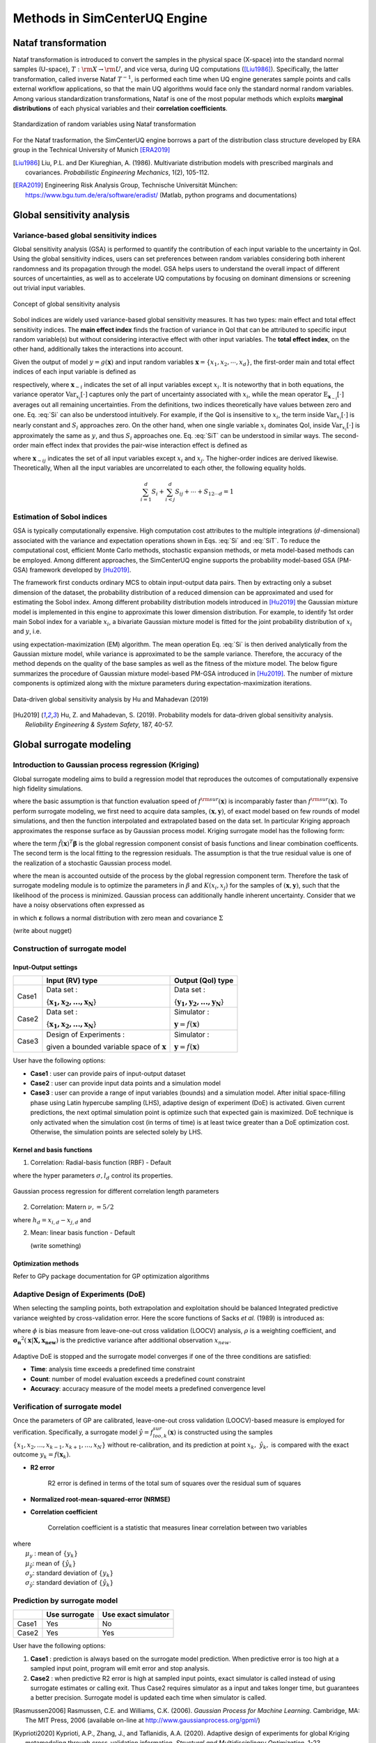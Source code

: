 

Methods in SimCenterUQ Engine 
*****************************

Nataf transformation
====================

Nataf transformation is introduced to convert the samples in the physical space (X-space) into the standard normal samples (U-space), :math:`T:\rm{X} \rightarrow \rm{U}`, and vice versa, during UQ computations ([Liu1986]_). Specifically, the latter transformation, called inverse Nataf :math:`T^{-1}`, is performed each time when UQ engine generates sample points and calls external workflow applications, so that the main UQ algorithms would face only the standard normal random variables. Among various standardization transformations, Nataf is one of the most popular methods which exploits **marginal distributions** of each physical variables and their **correlation coefficients**.

.. _figNataf1:

.. figure:: figures/SimCenterNataf1.png
   :align: center
   :figclass: align-center

   Standardization of random variables using Nataf transformation

For the Nataf trasformation, the SimCenterUQ engine borrows a part of the distribution class structure developed by ERA group in the Technical University of Munich [ERA2019]_ 

.. [Liu1986]
   Liu, P.L. and Der Kiureghian, A. (1986). Multivariate distribution models with prescribed marginals and covariances. *Probabilistic Engineering Mechanics*, 1(2), 105-112.

.. [ERA2019]
   Engineering Risk Analysis Group, Technische Universität München: https://www.bgu.tum.de/era/software/eradist/ (Matlab, python programs and documentations)


Global sensitivity analysis
===========================

Variance-based global sensitivity indices
-----------------------------------
Global sensitivity analysis (GSA) is performed to quantify the contribution of each input variable to the uncertainty in QoI. Using the global sensitivity indices, users can set preferences between random variables considering both inherent randomness and its propagation through the model. GSA helps users to understand the overall impact of different sources of uncertainties, as well as to accelerate UQ computations by focusing on dominant dimensions or screening out trivial input variables.

.. _figSensitivity1:

.. figure:: figures/SimCenterSensitivity1.png
   :align: center
   :figclass: align-center

   Concept of global sensitivity analysis
	
	
Sobol indices are widely used variance-based global sensitivity measures. It has two types: main effect and total effect sensitivity indices. The **main effect index** finds the fraction of variance in QoI that can be attributed to specific input random variable(s) but without considering interactive effect with other input variables. The **total effect index**, on the other hand, additionally takes the interactions into account.

Given the output of model :math:`y=g(\boldsymbol{x})` and input random variables :math:`\boldsymbol{x}=\{x_1,x_2, \cdots ,x_d\}`, the first-order main and total effect indices of each input variable is defined as


.. math::
	:label: Si
	
	S_i=\frac{\text{Var}_{x_i}[\text{E}_{\boldsymbol{x}_{\sim i}}[y|x_i]]}{\text{Var}[y]}, \qquad i=1, \cdots ,d
	
   
.. math::
	:label: SiT

	S_i^T=\frac{\text{E}_{\boldsymbol{x}_{\sim i}}[\text{Var}_{x_i}[y|\boldsymbol{x}_{\sim i}]]}{\text{Var}[y]},  \qquad  i=1, \cdots ,d


respectively, where :math:`\boldsymbol{x}_{\sim i}` indicates the set of all input variables except :math:`x_i`. It is noteworthy that in both equations, the variance operator :math:`\text{Var}_{x_i}[\cdot]` captures only the part of uncertainty associated with :math:`x_i`, while the mean operator :math:`\text{E}_{\boldsymbol{x}_{\sim i}}[\cdot]` averages out all remaining uncertainties. From the definitions, two indices theoretically have values between zero and one. Eq. :eq:`Si` can also be understood intuitively. For example, if the QoI is insensitive to :math:`x_i`, the term inside :math:`\text{Var}_{x_i}[\cdot]` is nearly constant and :math:`S_i` approaches zero. On the other hand, when one single variable :math:`x_i` dominates QoI, inside :math:`\text{Var}_{x_i}[\cdot]` is approximately the same as :math:`y`, and thus :math:`S_i` approaches one. Eq. :eq:`SiT` can be understood in similar ways. The second-order main effect index that provides the pair-wise interaction effect is defined as

.. math::
	:label: Sij

	S_{ij}=\frac{\text{Var}_{x_i,x_j}[\text{E}_{\boldsymbol{x}\sim ij}[y|x_i,x_j]]}{\text{Var}[y]} - S_i - S_j,  \qquad  i,j=1, \cdots ,d
	
where :math:`\boldsymbol{x}_{\sim ij}` indicates the set of all input variables except :math:`x_i` and :math:`x_j`. The higher-order indices are derived likewise. Theoretically, When all the input variables are uncorrelated to each other, the following equality holds.

.. math::

	\sum^d_{i=1} S_i + \sum^d_{i<j} S_{ij} + \cdots + S_{12 \cdots d} = 1 


Estimation of Sobol indices
----------------------------

GSA is typically computationally expensive. High computation cost attributes to the multiple integrations (:math:`d`-dimensional) associated with the variance and expectation operations shown in Eqs. :eq:`Si` and :eq:`SiT`. To reduce the computational cost, efficient Monte Carlo methods, stochastic expansion methods, or meta model-based methods can be employed. Among different approaches, the SimCenterUQ engine supports the probability model-based GSA (PM-GSA) framework developed by [Hu2019]_. 

The framework first conducts ordinary MCS to obtain input-output data pairs. Then by extracting only a subset dimension of the dataset, the probability distribution of a reduced dimension can be approximated and used for estimating the Sobol index. Among different probability distribution models introduced in [Hu2019]_  the Gaussian mixture model is implemented in this engine to approximate this lower dimension distribution. For example, to identify 1st order main Sobol index for a variable :math:`x_i`, a bivariate Gaussian mixture model is fitted for the joint probability distribution of :math:`x_i` and :math:`y`, i.e.

.. math::
	:label: GM

	f_{x_i,y}(x_i,y) \simeq f_{x_i,y}^{GM} (x_i,y)
	

using expectation-maximization (EM) algorithm. The mean operation Eq. :eq:`Si` is then derived analytically from the Gaussian mixture model, while variance is approximated to be the sample variance. Therefore, the accuracy of the method depends on the quality of the base samples as well as the fitness of the mixture model. The below figure summarizes the procedure of Gaussian mixture model-based PM-GSA introduced in [Hu2019]_. The number of mixture components is optimized along with the mixture parameters during expectation-maximization iterations. 

.. _figSensitivity2:

.. figure:: figures/SimCenterSensitivity2.png
	:align: center
	:figclass: align-center

  	Data-driven global sensitivity analysis by Hu and Mahadevan (2019)

.. [Hu2019]
   Hu, Z. and Mahadevan, S. (2019). Probability models for data-driven global sensitivity analysis. *Reliability Engineering & System Safety*, 187, 40-57.


Global surrogate modeling 
============================

Introduction to Gaussian process regression (Kriging)
--------------------------------------------------------

Global surrogate modeling aims to build a regression model that reproduces the outcomes of computationally expensive high fidelity simulations. 

.. math::
	:label: GP

	\boldsymbol{y}=f^{\rm{ex}} (\boldsymbol{x}) \simeq f^{\rm{sur}} (\boldsymbol{x})  

where the basic assumption is that function evaluation speed of :math:`f^{\rm{sur}}(\boldsymbol{x})` is incomparably faster than :math:`f^{\rm{sur}}(\boldsymbol{x})`. To perform surrogate modeling, we first need to acquire data samples, :math:`(\boldsymbol{x},\boldsymbol{y})`, of exact model based on few rounds of model simulations, and then the function interpolated and extrapolated based on the data set. In particular Kriging approach approximates the response surface as by Gaussian process model. Kriging surrogate model has the following form: 

.. math::
	:label: GPsurr

	f^{\rm{sur}} (\boldsymbol{x}) = \tilde{f}(\boldsymbol{x})^T\boldsymbol{\beta}+z(\boldsymbol{x})

where the term :math:`\tilde{f}(\boldsymbol{x})^T\boldsymbol{\beta}` is the global regression component consist of basis functions and linear combination coefficents. The second term is the local fitting to the regression residuals. The assumption is that the true residual value is one of the realization of a stochastic Gaussian process model.

.. math::
	:label: GPresidual

	z(\boldsymbol{x}) \sim GP (x;0,K(x_i,x_j))

where the mean is accounted outside of the process by the global regression component term. Therefore the task of surrogate modeling module is to optimize the parameters in :math:`\beta` and :math:`K(x_i,x_j)` for the samples of :math:`(\boldsymbol{x},\boldsymbol{y})`, such that the likelihood of the process is minimized. Gaussian process can additionally handle inherent uncertainty. Consider that we have a noisy observations often expressed as

.. math::
	:label: GP

		\boldsymbol{y}=f^{\rm{ex}} (\boldsymbol{x}) + \boldsymbol{\varepsilon}


in which :math:`\boldsymbol{\varepsilon}` follows a normal distribution with zero mean and covariance :math:`\Sigma`


(write about nugget)


Construction of surrogate model
---------------------------------

Input-Output settings
^^^^^^^^^^^^^^^^^^^^^

+---------+----------------------------------------------------------+-------------------------------------------+
|         | Input (RV) type                                          |  Output (QoI) type                        |
+=========+==========================================================+===========================================+
| Case1   | Data set :                                               | Data set :                                |
|         |                                                          |                                           |
|         | {:math:`\boldsymbol{x_1,x_2, ... ,x_N}`}                 | {:math:`\boldsymbol{y_1,y_2, ... ,y_N}`}  |
+---------+----------------------------------------------------------+-------------------------------------------+
| Case2   | Data set :                                               | Simulator :                               |
|         |                                                          |                                           |
|         | {:math:`\boldsymbol{x_1,x_2, ... ,x_N}`}                 | :math:`\boldsymbol{y}=f(\boldsymbol{x})`  |
+---------+----------------------------------------------------------+-------------------------------------------+
| Case3   | Design of Experiments :                                  | Simulator :                               |
|         |                                                          |                                           |
|         | given a bounded variable space of :math:`\boldsymbol{x}` | :math:`\boldsymbol{y}=f(\boldsymbol{x})`  |
+---------+------------------------------------------+---------------+-------------------------------------------+


User have the following options:

* **Case1** : user can provide pairs of input-output dataset
* **Case2** : user can provide input data points and a simulation model
* **Case3** : user can provide a range of input variables (bounds) and a simulation model. After initial space-filling phase using Latin hypercube sampling (LHS), adaptive design of experiment (DoE) is activated. Given current predictions, the next optimal simulation point is optimize such that expected gain is maximized. DoE technique is only activated when the simulation cost (in terms of time) is at least twice greater than a DoE optimization cost. Otherwise, the simulation points are selected solely by LHS.



Kernel and basis functions
^^^^^^^^^^^^^^^^^^^^^^^^^^^
1. Correlation: Radial-basis function (RBF) - Default

.. math::
	:label: RBD

	k(\boldsymbol{x_i},\boldsymbol{x_j}) = \sigma\prod_{d=1}^{D} \exp\Bigg(-\frac{1}{2} \frac{(x_{i,d}-x_{j,d})^2}{l_d^2}\Bigg)
	
where the hyper parameters :math:`\sigma, l_d` control its properties. 


.. _figGP2:

.. figure:: figures/GPtmp.png
	:align: center
	:figclass: align-center

  	Gaussian process regression for different correlation length parameters

2. Correlation: Matern :math:`\nu,=5/2`

.. math::
	:label: Matern1

	k(\boldsymbol{x_i},\boldsymbol{x_j}) = \sigma\prod_{d=1}^{D} g_d(h_{d})

where :math:`h_d = x_{i,d}-x_{j,d}` and

.. math::
	:label: Matern2

	g_d(h_d)= \Bigg(1+ \frac{\sqrt{5}|h_d|}{l_d}+\frac{5h_d^2}{3l_d^2}\Bigg)\exp\Bigg(-\frac{\sqrt{5}|h_d|}{l_d}\Bigg)

	

2. Mean: linear basis function - Default

   (write something)


Optimization methods
^^^^^^^^^^^^^^^^^^^^
Refer to GPy package documentation for GP optimization algorithms


Adaptive Design of Experiments (DoE)
-------------------------------------
When selecting the sampling points, both extrapolation and exploitation should be balanced
Integrated predictive variance weighted by cross-validation error. Here the score functions of Sacks *et al.* (1989) is introduced as:

.. math::
	:label: IMSE

	\begin{align*}
		\rm{IMSE}(\boldsymbol{X},\boldsymbol{x_{new}}) &= \int_{\boldsymbol{X_d}} \phi^\rho\boldsymbol{\sigma_n}^2(\boldsymbol{x}|\boldsymbol{X,x_{new}})dx
	\end{align*}


where :math:`\phi` is bias measure from leave-one-out cross validation (LOOCV) analysis, :math:`\rho` is a weighting coefficient, and :math:`\boldsymbol{\sigma_n}^2(\boldsymbol{x}|\boldsymbol{X,x_{new}})` is the predictive variance after additional observation :math:`x_{new}`.

.. _figGP_DoE:

.. figure:: figures/GPtmp2.png

Adaptive DoE is stopped and the surrogate model converges if one of the three conditions are satisfied:

* **Time**: analysis time exceeds a predefined time constraint
* **Count**: number of model evaluation exceeds a predefined count constraint 
* **Accuracy**: accuracy measure of the model meets a predefined convergence level


Verification of surrogate model
-------------------------------

Once the parameters of GP are calibrated, leave-one-out cross validation (LOOCV)-based measure is employed for verification. Specifically, a surrogate model :math:`\hat{y}=f^{sur}_{loo,k}(\boldsymbol{x})` is constructed using the samples :math:`\{x_1,x_2,...,x_{k-1},x_{k+1},...,x_N\}` without re-calibration, and its prediction at point :math:`{x}_k,~\hat{y}_k,` is compared with the exact outcome :math:`y_k=f(\boldsymbol{x}_k)`.

* **R2 error**

	| R2 error is defined in terms of the total sum of squares over the residual sum of squares

.. math::
	:label: R2

	\begin{align*}
		R^2 &= 1 - \frac{\sum^N_{k=1} (\hat{y}_k-\mu_\hat{y})^2}{\sum^N_{k=1} (\hat{y}_k-y_k)^2}
	\end{align*}	

* **Normalized root-mean-squared-error (NRMSE)**

.. math::
	:label: NRMSE

	\begin{align*}
		\rm{NRMSE} ~ &= \frac{\sqrt{\frac{1}{N_t} \sum^{N_t}_{k=1} (y_k-\hat{y}_k)^2}}{\max_{k=1,...,N_t}(y_k)-\min_{k=1,...,N_t}(y_k)}
	\end{align*}	



* **Correlation coefficient**

	| Correlation coefficient is a statistic that measures linear correlation between two variables

.. math::
	:label: corr

		\rho_{y,\hat{y}} = \frac{\sum^N_{k=1}(y_k-\mu_{y})(\hat{y}_k-\mu_{\hat{y}})} {\sigma_y \sigma_\hat{y}}


|   where 
|      :math:`\mu_{y}` : mean of :math:`\{y_k\}`
|      :math:`\mu_{\hat{y}}`: mean of :math:`\{\hat{y}_k\}`
|      :math:`\sigma_{y}`: standard deviation of :math:`\{y_k\}`
|      :math:`\sigma_{\hat{y}}`: standard deviation of :math:`\{\hat{y}_k\}`


Prediction by surrogate model
---------------------------------

+---------+-----------------+----------------------+
|         | Use surrogate   |  Use exact simulator |
+=========+=================+======================+
| Case1   | Yes             | No                   |
+---------+-----------------+----------------------+
| Case2   | Yes             | Yes                  |
+---------+-----------------+----------------------+

User have the following options:

#. **Case1** : prediction is always based on the surrogate model prediction. When predictive error is too high at a sampled input point, program will emit error and stop analysis.
#. **Case2** : when predictive R2 error is high at sampled input points, exact simulator is called instead of using surrogate estimates or calling exit. Thus Case2 requires simulator as a input and takes longer time, but guarantees a better precision. Surrogate model is updated each time when simulator is called.

.. [Rasmussen2006]
	Rasmussen, C.E. and Williams, C.K. (2006). *Gaussian Process for Machine Learning*. Cambridge, MA: The MIT Press, 2006 (available on-line at http://www.gaussianprocess.org/gpml/)

.. [Kyprioti2020]
   	Kyprioti, A.P., Zhang, J., and Taflanidis, A.A. (2020). Adaptive design of experiments for global Kriging metamodeling through cross-validation information. *Structural and Multidisciplinary Optimization*, 1-23.
.. [GPy2021]
   	GPy, A Gaussian process framework in python, http://github.com/SheffieldML/GPy, since 2012
.. [Sacks1989]
	Sacks J,Welch WJ,Mitchell TJ,Wynn HP (1989) Design and analysis of
	computer experiments. *Stat Sci* 4(4):409–435